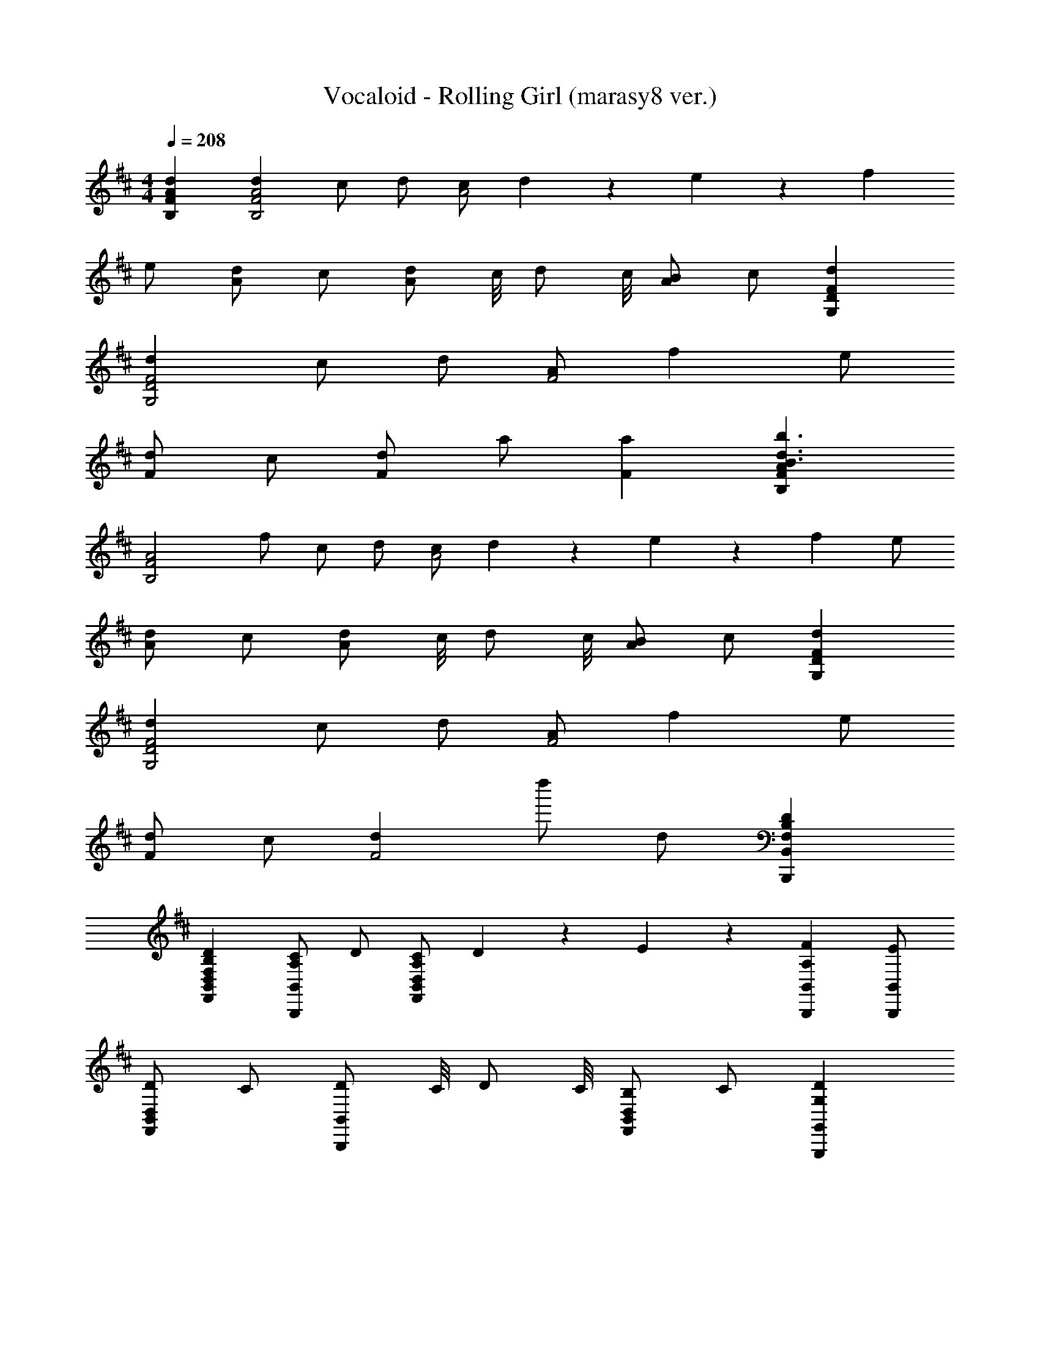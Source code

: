 X: 1
T: Vocaloid - Rolling Girl (marasy8 ver.)
Z: ABC Generated by Starbound Composer
L: 1/4
M: 4/4
Q: 1/4=208
K: D
[dAFB,] [dA2F2B,2] c/2 d/2 [z3/8c/2A2] d/18 z/144 e/18 z/144 f 
e/2 [d/2A] c/2 [z3/8d/2A] c/8 [z3/8d/2] c/8 [B/2A] c/2 [dFDG,] 
[dF2D2G,2] c/2 d/2 [A/2F2] f e/2 
[d/2F] c/2 [d/2F] a/2 [aF] [AFB,b3/2d3/2B3/2] 
[z/2A2F2B,2] f/2 c/2 d/2 [z3/8c/2A2] d/18 z/144 e/18 z/144 f e/2 
[d/2A] c/2 [z3/8d/2A] c/8 [z3/8d/2] c/8 [B/2A] c/2 [dFDG,] 
[dF2D2G,2] c/2 d/2 [A/2F2] f e/2 
[d/2F] c/2 [dF2] d''/2 d/2 [DB,F,B,,B,,,] 
[DB,F,D,B,,F,,] [C/2A,/2B,,B,,,] D/2 [z3/8C/2A,/2D,/2B,,/2F,,/2] D/18 z/144 E/18 z/144 [FA,B,,B,,,] [E/2B,,/2B,,,/2] 
[D/2D,B,,F,,] C/2 [z3/8D/2B,,B,,,] C/8 [z3/8D/2] C/8 [B,/2D,B,,F,,] C/2 [DG,G,,G,,,] 
[DG,D,B,,G,,] [C/2A,/2G,,G,,,] D/2 [A,/2D,/2B,,/2G,,/2] [FA,G,,G,,,] [E/2G,,/2G,,,/2] 
[D/2D,B,,G,,] C/2 [D/2G,,G,,,] [A/2A,/2] [AA,D,B,,G,,] [DB,F,B,,B,,,] 
[DB,F,D,B,,F,,] [C/2A,/2B,,B,,,] D/2 [z3/8C/2A,/2D,/2B,,/2F,,/2] D/18 z/144 E/18 z/144 [FA,B,,B,,,] [E/2B,,/2B,,,/2] 
[D/2D,B,,F,,] C/2 [z3/8D/2B,,B,,,] C/8 [z3/8D/2] C/8 [B,/2D,B,,F,,] C/2 [DG,G,,G,,,] 
[DG,D,B,,G,,] [C/2A,/2G,,G,,,] D/2 [A,/2D,/2B,,/2G,,/2] [FA,G,,G,,,] [E/2G,,/2G,,,/2] 
[D/2D,B,,G,,] C/2 [D/2G,,G,,,] [A/2A,/2] [AA,D,B,,G,,] [FB,B,,B,,,] 
[FB,D,B,,F,,] [E/2B,/2B,,B,,,] F/2 [z3/8E/2B,/2D,/2B,,/2F,,/2] F/18 z/144 A/18 z/144 [BB,B,,B,,,] [A/2B,,/2B,,,/2] 
[F/2D,B,,F,,] E/2 [z3/8F/2B,,B,,,] E/8 [z3/8F/2] E/8 [D/2D,B,,F,,] E/2 [FB,G,,G,,,] 
[FB,D,B,,G,,] [E/2B,/2G,,G,,,] F/2 [D/2D,/2B,,/2G,,/2] [BB,G,,G,,,] [A/2G,,/2G,,,/2] 
[F/2D,B,,G,,] E/2 [F/2G,,G,,,] [d/2D/2] [dDD,B,,G,,] [FB,B,,B,,,] 
[FB,D,B,,F,,] [E/2B,/2B,,B,,,] F/2 [z3/8E/2B,/2D,/2B,,/2F,,/2] F/18 z/144 A/18 z/144 [BB,B,,B,,,] [A/2B,,/2B,,,/2] 
[F/2D,B,,F,,] E/2 [z3/8F/2B,,B,,,] E/8 [z3/8F/2] E/8 [D/2D,B,,F,,] E/2 [FB,G,,G,,,] 
[FB,D,B,,G,,] [E/2B,/2G,,G,,,] F/2 [D/2D,/2B,,/2G,,/2] [BB,G,,G,,,] [A/2G,,/2G,,,/2] 
[F/2D,B,,G,,] E/2 [F/2G,,G,,,] [d/2D/2] [dDD,B,,G,,] [B,,B,,,D2] 
[z/2D,B,,F,,] F/4 B/4 [B,,B,,,d2] [D,/2B,,/2F,,/2] [z/2B,,B,,,] [z/2c3F3] [B,,/2B,,,/2] 
[D,B,,F,,] [B,,B,,,] [A/2D/2D,B,,F,,] [z/4D/2] A/4 [BDG,,G,,,] 
[AD,B,,G,,] [F/2D/2G,,G,,,] [z/2AF] [D,/2B,,/2G,,/2] [G,,G,,,D7/2B,7/2] [G,,/2G,,,/2] 
[D,B,,G,,] [G,,G,,,] [CA,D,B,,G,,] [B,,B,,,D2B,2] 
[z/2D,B,,F,,] F/4 B/4 [B,,B,,,d2] [D,/2B,,/2F,,/2] [z/2B,,B,,,] [z/2c3F3] [B,,/2B,,,/2] 
[D,B,,F,,] [B,,B,,,] [d/2B/2D,B,,F,,] [z/2e7/2c7/2] [G,,G,,,] 
[D,B,,G,,] [G,,G,,,] [d/2B/2D,/2B,,/2G,,/2] [G,,G,,,c9/2A9/2] [G,,/2G,,,/2] 
[D,B,,G,,] [G,,G,,,] [D,B,,G,,] [B,,B,,,A3F3D3] 
[D,B,,F,,] [B,,B,,,] [f/2A/2D,/2B,,/2F,,/2] [B,,B,,,e5/2G5/2] [B,,/2B,,,/2] 
[D,B,,F,,] [cAB,,B,,,] [dBD,B,,F,,] [cAG,,G,,,] 
[cAD,B,,G,,] [cAG,,G,,,] [D,/2B,,/2G,,/2AF] [z/2G,,G,,,] [z/2A2F2] [G,,/2G,,,/2] 
[D,B,,G,,] [FDG,,G,,,] [BFD,B,,G,,] [B,,B,,,A5/2F5/2] 
[D,B,,F,,] [z/2B,,B,,,] [F/2D/2] [E/2C/2D,/2B,,/2F,,/2] [B,,B,,,D5/2B,5/2] [B,,/2B,,,/2] 
[D,B,,F,,] [FDB,,B,,,] [BFD,B,,F,,] [G,,G,,,A5/2F5/2] 
[D,B,,G,,] [z/2G,,G,,,] [A/2F/2] [d/2A/2D,/2B,,/2G,,/2] [G,,G,,,c9/2A9/2] [G,,/2G,,,/2] 
[D,B,,G,,] [G,,G,,,] [D,B,,G,,] [DB,B,,B,,,] 
[FDD,B,,F,,] [E/2B,/2B,,B,,,] F/2 [z3/8E/2B,/2D,/2B,,/2F,,/2] F/18 z/144 A/18 z/144 [BB,B,,B,,,] [A/2B,,/2B,,,/2] 
[F/2D,B,,F,,] E/2 [z3/8F/2B,,B,,,] E/8 [z3/8F/2] E/8 [D/2D,B,,F,,] E/2 [FDB,G,,G,,,] 
[FDB,D,B,,G,,] [E/2B,/2G,,G,,,] F/2 [D/2D,/2B,,/2G,,/2] [BB,G,,G,,,] [A/2G,,/2G,,,/2] 
[F/2D,B,,G,,] E/2 [F/2G,,G,,,] [d/2D/2] [dDD,B,,G,,] [DB,B,,B,,,] 
[FDD,B,,F,,] [E/2B,/2B,,B,,,] F/2 [z3/8E/2B,/2D,/2B,,/2F,,/2] F/18 z/144 A/18 z/144 [BB,B,,B,,,] [A/2B,,/2B,,,/2] 
[F/2D,B,,F,,] E/2 [z3/8F/2B,,B,,,] E/8 [z3/8F/2] E/8 [D/2D,B,,F,,] E/2 [FDB,G,,G,,,] 
[FDB,D,B,,G,,] [E/2B,/2G,,G,,,] F/2 [D/2D,/2B,,/2G,,/2] [BB,G,,G,,,] [A/2G,,/2G,,,/2] 
[F/2D,B,,G,,] E/2 [F/2G,,G,,,] [d/2D/2] [dDD,B,,G,,] [B,,B,,,D2] 
[z/2D,B,,F,,] F/4 B/4 [B,,B,,,d2] [D,/2B,,/2F,,/2] [z/2B,,B,,,] [z/2c3F3] [B,,/2B,,,/2] 
[D,B,,F,,] [B,,B,,,] [A/2D/2D,B,,F,,] [z/4D/2] A/4 [BDG,,G,,,] 
[AD,B,,G,,] [F/2D/2G,,G,,,] [z/2AF] [D,/2B,,/2G,,/2] [G,,G,,,D7/2B,7/2] [G,,/2G,,,/2] 
[D,B,,G,,] [G,,G,,,] [CA,D,B,,G,,] [B,,B,,,D2B,2] 
[z/2D,B,,F,,] F/4 B/4 [B,,B,,,d2] [D,/2B,,/2F,,/2] [z/2B,,B,,,] [z/2c2F2] [B,,/2B,,,/2] 
[D,B,,F,,] [AB,,B,,,] [D,B,,F,,f7/2A7/2] [G,,G,,,] 
[D,B,,G,,] [z/2G,,G,,,] [e/2G/2] [d/2F/2D,/2B,,/2G,,/2] [G,,G,,,c5/2E5/2] [G,,/2G,,,/2] 
[D,B,,G,,] [G,,G,,,A2F2D2] [D,B,,G,,] [AFDB,,B,,,] 
[AFDD,B,,F,,] [B,,B,,,A3/2F3/2D3/2] [D,/2B,,/2F,,/2] [dFDB,,B,,,] [d/2F/2D/2B,,/2B,,,/2] 
[AFDD,B,,F,,] [AFDB,,B,,,] [d/2F/2D/2D,B,,F,,] [z/2dFD] [z/2G,,G,,,] [d/2F/2D/2] 
[d/2F/2D/2D,B,,G,,] [d/2F/2D/2] [dFDG,,G,,,] [d/2F/2D,/2B,,/2G,,/2] [dFG,,G,,,] [d/2F/2G,,/2G,,,/2] 
[eGD,B,,G,,] [cEG,,G,,,] [dFD,B,,G,,] [B,,B,,,B2D2] 
[D,B,,F,,] [B,,B,,,f2A2] [D,/2B,,/2F,,/2] [z/2B,,B,,,] [z/2e2G2] [B,,/2B,,,/2] 
[D,B,,F,,] [B,,B,,,g2B2] [D,B,,F,,] [G,,G,,,f4A4] 
[D,B,,G,,] [G,,G,,,] [D,/2B,,/2G,,/2] [z/2G,,G,,,] [z/2F2D2B,2] [G,,/2G,,,/2] 
[D,B,,G,,] [d''G,,G,,,] [DD,B,,G,,] [dFDB,,B,,,] 
[dFDD,B,,F,,] [B,,B,,,d3/2F3/2D3/2] [D,/2B,,/2F,,/2] [cEA,,A,,,] [d/2F/2D/2A,,/2A,,,/2] 
[dFDE,C,A,,] [A,,A,,,d3/2F3/2D3/2] [z/2E,C,A,,] [z/2dD] [z/2G,,G,,,] [d/2D/2] 
[d/2D/2D,B,,G,,] [d/2D/2] [d/2D/2G,,G,,,] c/2 [d/2D/2D,/2B,,/2G,,/2] [aAG,,G,,,] [d/2A/2G,,/2G,,,/2] 
[d/2A/2D,B,,G,,] [d/2A/2] [d/2A/2G,,G,,,] c/2 [AD,B,,G,,] [BFDB,,B,,,] 
[f/2A/2D,B,,F,,] [f/2A/2] [B,,B,,,e3/2G3/2] [D,/2B,,/2F,,/2] [A,,A,,,A3/2E3/2C3/2] [A,,/2A,,,/2] 
[f/2A/2E,C,A,,] [f/2A/2] [A,,A,,,e3/2G3/2] [z/2E,C,A,,] [z/2dD] [z/2F,,F,,,] [d/2D/2] 
[d/2D/2C,A,,F,,] [d/2D/2] [d/2D/2F,,F,,,] c/2 [d/2D/2C,/2A,,/2F,,/2] [adG,,G,,,] [a/2d/2G,,/2G,,,/2] 
[a/2d/2D,B,,G,,] [a/2d/2] [b/2d/2G,,G,,,] [z/2a3/2d3/2] [D,B,,G,,] [dDB,,B,,,] 
[dDD,B,,F,,] [B,,B,,,d3/2D3/2] [D,/2B,,/2F,,/2] [z/2AA,,A,,,] a/2 [a/2A/2A,,/2A,,,/2] 
[d/2A/2E,C,A,,] [c/2A/2] [A,,A,,,d3/2A3/2] [z/2E,C,A,,] [z/2dF] [z/2G,,G,,,] [d/2F/2] 
[d/2F/2D,B,,G,,] [d/2F/2] [dFG,,G,,,] [e/2G/2D,/2B,,/2G,,/2] [fAG,,G,,,] [f/2A/2G,,/2G,,,/2] 
[eGD,B,,G,,] [dFG,,G,,,] [cED,B,,G,,] [B,,B,,,B2D2] 
[D,B,,F,,] [B,,B,,,f2A2] [D,/2B,,/2F,,/2] [z/2A,,A,,,] [z/2e2G2] [A,,/2A,,,/2] 
[E,C,A,,] [A,,A,,,d2F2] [E,C,A,,] [F,,F,,,a3c3A3] 
[C,A,,F,,] [F,,F,,,] [d/2F/2C,/2A,,/2F,,/2] [G,,G,,,d5/2F5/2] [G,,/2G,,,/2] 
[D,B,,G,,] [e/2G/2G,,/2G,,,/2] [d3/2F3/2G,,3/2G,,,3/2] [DB,B,,B,,,] 
[FDD,B,,F,,] [E/2B,/2B,,B,,,] F/2 [z3/8E/2B,/2D,/2B,,/2F,,/2] F/18 z/144 A/18 z/144 [BB,B,,B,,,] [A/2B,,/2B,,,/2] 
[F/2D,B,,F,,] E/2 [z3/8F/2B,,B,,,] E/8 [z3/8F/2] E/8 [D/2D,B,,F,,] E/2 [FDB,G,,G,,,] 
[FDB,D,B,,G,,] [E/2B,/2G,,G,,,] F/2 [D/2D,/2B,,/2G,,/2] [BB,G,,G,,,] [A/2G,,/2G,,,/2] 
[F/2D,B,,G,,] E/2 [F/2G,,G,,,] [d/2D/2] [dDD,B,,G,,] [DB,B,,B,,,] 
[FDD,B,,F,,] [E/2B,/2B,,B,,,] F/2 [z3/8E/2B,/2D,/2B,,/2F,,/2] F/18 z/144 A/18 z/144 [BB,B,,B,,,] [A/2B,,/2B,,,/2] 
[F/2D,B,,F,,] E/2 [z3/8F/2B,,B,,,] E/8 [z3/8F/2] E/8 [D/2D,B,,F,,] E/2 [FDB,G,,G,,,] 
[FDB,D,B,,G,,] [E/2B,/2G,,G,,,] F/2 [D/2D,/2B,,/2G,,/2] [BB,G,,G,,,] [A/2G,,/2G,,,/2] 
[F/2D,B,,G,,] E/2 [d/2D/2G,,/2G,,,/2] [d/2D/2G,,/2G,,,/2] [d/2D/2G,,/2G,,,/2] [d/2D/2G,,/2G,,,/2] [B,,B,,,D2] 
[z/2D,B,,F,,] F/4 B/4 [B,,B,,,d2] [D,/2B,,/2F,,/2] [z/2B,,B,,,] [z/2c3F3] [B,,/2B,,,/2] 
[D,B,,F,,] [B,,B,,,] [A/2D/2D,B,,F,,] [z/4D/2] A/4 [BDG,,G,,,] 
[AD,B,,G,,] [F/2D/2G,,G,,,] [z/2AF] [D,/2B,,/2G,,/2] [G,,G,,,D7/2B,7/2] [G,,/2G,,,/2] 
[D,B,,G,,] [G,,G,,,] [CA,D,B,,G,,] [B,,B,,,D2B,2] 
[z/2D,B,,F,,] F/4 B/4 [B,,B,,,d2] [D,/2B,,/2F,,/2] [z/2B,,B,,,] [z/2c3F3] [B,,/2B,,,/2] 
[D,B,,F,,] [B,,B,,,] [d/2B/2D,B,,F,,] [z/2e7/2c7/2] [G,,G,,,] 
[D,B,,G,,] [G,,G,,,] [d/2B/2D,/2B,,/2G,,/2] [G,,G,,,c9/2A9/2] [G,,/2G,,,/2] 
[D,B,,G,,] [G,,G,,,] [D,B,,G,,] [B,,2B,,,2A3F3D3] 
[zD,3/2B,,3/2F,,3/2] [f/2A/2] [B,,B,,,e5/2G5/2] [B,,/2B,,,/2] [B,,B,,,] 
[cAB,,B,,,] [dBB,,B,,,] [cAG,,G,,,] [cAD,B,,G,,] 
[cAG,,G,,,] [D,/2B,,/2G,,/2AF] [z/2G,,G,,,] [z/2A2F2] [G,,/2G,,,/2] [D,B,,G,,] 
[FDG,,G,,,] [BFD,B,,G,,] [B,,B,,,A5/2F5/2] [D,B,,F,,] 
[z/2B,,B,,,] [F/2D/2] [E/2C/2D,/2B,,/2F,,/2] [B,,B,,,D5/2B,5/2] [B,,/2B,,,/2] [D,B,,F,,] 
[FDB,,B,,,] [BFD,B,,F,,] [G,,G,,,A5/2F5/2] [D,B,,G,,] 
[z/2G,,G,,,] [A/2F/2] [d/2A/2D,/2B,,/2G,,/2] [G,,G,,,c9/2A9/2] [G,,/2G,,,/2] [D,B,,G,,] 
[G,,G,,,] [D,B,,G,,] [B,,B,,,D2] [z/2D,B,,F,,] F/4 B/4 
[B,,B,,,d2] [D,/2B,,/2F,,/2] [z/2B,,B,,,] [z/2c3F3] [B,,/2B,,,/2] [D,B,,F,,] 
[B,,B,,,] [A/2D/2D,B,,F,,] [z/4D/2] A/4 [BDG,,G,,,] [AD,B,,G,,] 
[F/2D/2G,,G,,,] [z/2AF] [D,/2B,,/2G,,/2] [G,,G,,,D7/2B,7/2] [G,,/2G,,,/2] [D,B,,G,,] 
[G,,G,,,] [CA,D,B,,G,,] [B,,B,,,D2B,2] [z/2D,B,,F,,] F/4 B/4 
[B,,B,,,d2] [D,/2B,,/2F,,/2] [z/2B,,B,,,] [z/2c2F2] [B,,/2B,,,/2] [D,B,,F,,] 
[AB,,B,,,] [D,B,,F,,f7/2A7/2] [G,,G,,,] [D,B,,G,,] 
[z/2G,,G,,,] [e/2G/2] [d/2F/2D,/2B,,/2G,,/2] [G,,G,,,c5/2E5/2] [G,,/2G,,,/2] [D,B,,G,,] 
[G,,G,,,A2F2D2] [D,B,,G,,] [dAB,,B,,,] [AD,B,,F,,] 
[B,,B,,,A3/2] [D,/2B,,/2F,,/2] [adAB,,B,,,] [d/2A/2B,,/2B,,,/2] [dAD,B,,F,,] 
[dAB,,B,,,] [d/2A/2D,B,,F,,] [z/2dA] [z/2G,,G,,,] [d/2A/2] [d/2A/2D,B,,G,,] [d/2A/2] 
[dAG,,G,,,] [d/2A/2D,/2B,,/2G,,/2] [cAG,,G,,,] [d/2G,,/2G,,,/2] [c/2A/2D,B,,G,,] d/2 
[eAG,,G,,,] [dAD,B,,G,,] [B,,B,,,B2D2] [D,B,,F,,] 
[B,,B,,,f2A2] [D,/2B,,/2F,,/2] [z/2B,,B,,,] [z/2e2G2] [B,,/2B,,,/2] [D,B,,F,,] 
[B,,B,,,g2B2] [D,B,,F,,] [G,,G,,,f3A3] [D,B,,G,,] 
[G,,G,,,] [D,/2B,,/2G,,/2afA] [z/2G,,G,,,] [z/2a3f3A3] [G,,/2G,,,/2] [D,B,,G,,] 
[G,,G,,,] [fdAD,B,,G,,] [dFDB,,B,,,] [dFDD,B,,F,,] 
[B,,B,,,d3/2F3/2D3/2] [D,/2B,,/2F,,/2] [cEA,,A,,,] [d/2F/2D/2A,,/2A,,,/2] [dFDE,C,A,,] 
[A,,A,,,d3/2F3/2D3/2] [z/2E,C,A,,] [z/2dD] [z/2G,,G,,,] [d/2D/2] [d/2D/2D,B,,G,,] [d/2D/2] 
[d/2D/2G,,G,,,] c/2 [d/2D/2D,/2B,,/2G,,/2] [aAG,,G,,,] [d/2A/2G,,/2G,,,/2] [d/2A/2D,B,,G,,] [d/2A/2] 
[d/2A/2G,,G,,,] c/2 [AD,B,,G,,] [BFDB,,B,,,] [f/2A/2D,B,,F,,] [f/2A/2] 
[B,,B,,,e3/2G3/2] [D,/2B,,/2F,,/2] [A,,A,,,A3/2E3/2C3/2] [A,,/2A,,,/2] [f/2A/2E,C,A,,] [f/2A/2] 
[A,,A,,,e3/2G3/2] [z/2E,C,A,,] [z/2dD] [z/2F,,F,,,] [d/2D/2] [d/2D/2C,A,,F,,] [d/2D/2] 
[d/2D/2F,,F,,,] c/2 [d/2D/2C,/2A,,/2F,,/2] [adG,,G,,,] [a/2d/2G,,/2G,,,/2] [a/2d/2D,B,,G,,] [a/2d/2] 
[b/2d/2G,,G,,,] [z/2a3/2d3/2] [D,B,,G,,] [dDB,,B,,,] [dDD,B,,F,,] 
[B,,B,,,d3/2D3/2] [D,/2B,,/2F,,/2] [z/2AA,,A,,,] a/2 [a/2A/2A,,/2A,,,/2] [d/2A/2E,C,A,,] [c/2A/2] 
[A,,A,,,d3/2A3/2] [z/2E,C,A,,] [z/2dF] [z/2G,,G,,,] [d/2F/2] [d/2F/2D,B,,G,,] [d/2F/2] 
[dFG,,G,,,] [e/2G/2D,/2B,,/2G,,/2] [fAG,,G,,,] [f/2A/2G,,/2G,,,/2] [eGD,B,,G,,] 
[dFG,,G,,,] [cED,B,,G,,] [B,,B,,,B2D2] [D,B,,F,,] 
[B,,B,,,f2A2] [D,/2B,,/2F,,/2] [z/2A,,A,,,] [z/2e2G2] [A,,/2A,,,/2] [E,C,A,,] 
[A,,A,,,d2F2] [E,C,A,,] [F,,F,,,a2c2] [C,A,,F,,] 
[F,,F,,,e2G2] [C,/2A,,/2F,,/2] [z/2G,,G,,,] [z/2d2F2] [G,,/2G,,,/2] [D,B,,G,,] 
[cEG,,G,,,] [dFG,,G,,,] [dFDB,,B,,,] [dFDD,B,,F,,] 
[B,,B,,,d3/2F3/2D3/2] [D,/2B,,/2F,,/2] [cEA,,A,,,] [d/2F/2D/2A,,/2A,,,/2] [dFDE,C,A,,] 
[A,,A,,,d3/2F3/2D3/2] [z/2E,C,A,,] [z/2dD] [z/2G,,G,,,] [d/2D/2] [d/2D/2D,B,,G,,] [d/2D/2] 
[d/2D/2G,,G,,,] c/2 [d/2D/2D,/2B,,/2G,,/2] [aAG,,G,,,] [d/2A/2G,,/2G,,,/2] [d/2A/2D,B,,G,,] [d/2A/2] 
[d/2A/2G,,G,,,] c/2 [AD,B,,G,,] [BFDB,,B,,,] [f/2A/2D,B,,F,,] [f/2A/2] 
[B,,B,,,e3/2G3/2] [D,/2B,,/2F,,/2] [A,,A,,,A3/2E3/2C3/2] [A,,/2A,,,/2] [f/2A/2E,C,A,,] [f/2A/2] 
[A,,A,,,e3/2G3/2] [z/2E,C,A,,] [z/2dD] [z/2F,,F,,,] [d/2D/2] [d/2D/2C,A,,F,,] [d/2D/2] 
[d/2D/2F,,F,,,] c/2 [d/2D/2C,/2A,,/2F,,/2] [adG,,G,,,] [a/2d/2G,,/2G,,,/2] [a/2d/2D,B,,G,,] [a/2d/2] 
[b/2d/2G,,G,,,] [z/2a3/2d3/2] [D,B,,G,,] [dDB,,B,,,] [dDD,B,,F,,] 
[B,,B,,,d3/2D3/2] [D,/2B,,/2F,,/2] [z/2AA,,A,,,] a/2 [a/2A/2A,,/2A,,,/2] [d/2A/2E,C,A,,] [c/2A/2] 
[A,,A,,,d3/2A3/2] [z/2E,C,A,,] [z/2dF] [z/2G,,G,,,] [d/2F/2] [d/2F/2D,B,,G,,] [d/2F/2] 
[dFG,,G,,,] [e/2G/2D,/2B,,/2G,,/2] [fAG,,G,,,] [f/2A/2G,,/2G,,,/2] [eGD,B,,G,,] 
[dFG,,G,,,] [cED,B,,G,,] [B,,B,,,B2D2] [D,B,,F,,] 
[B,,B,,,f2A2] [D,/2B,,/2F,,/2] [z/2A,,A,,,] [z/2e2G2] [A,,/2A,,,/2] [E,C,A,,] 
[A,,A,,,d2F2] [E,C,A,,] [F,,F,,,a7/2c7/2] [C,A,,F,,] 
[F,,F,,,] [C,/2A,,/2F,,/2] [G,,G,,,a5/2c5/2] [G,,/2G,,,/2] [D,B,,G,,] 
[b/2d/2G,,/2G,,,/2] [z21/4a11/2c11/2G,,11/2G,,,11/2] 
b/4 
Q: 1/4=180
[B/2d'] d/2 [f/2d'] b/2 [f/2d'] [z/2b3/2] d'/2 [z/2a'] 
[z/2A] a'/2 [d'/2c] c'/2 [d'c2] a/2 [z/2d'] 
[z/2G] d'/2 [d'/2d] d'/2 [d'f6] e'/2 f' 
f'/2 e' d' c' [Bb2] 
d/2 [z/2f] [z/2f'] [z/2d3/2] [z/2b] c'/2 [Ae'2] 
c [d'2e2] [z/4Fc'2] [z3/4a'2] 
c/2 [z/2e] e'/8 z3/8 [z/2c3/2] a G 
d [z/8f2g6] [z/8a2] [z/8b2] [z13/8d'2] [z/8f'4] [z/8g'4] [z/8a'4] d''4 

